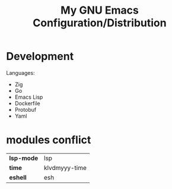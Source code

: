 #+TITLE: My GNU Emacs Configuration/Distribution

* Development

Languages:
- Zig
- Go
- Emacs Lisp
- Dockerfile
- Protobuf
- Yaml

* modules conflict

| *lsp-mode* | lsp           |
| *time*     | klvdmyyy-time |
| *eshell*   | esh           |
